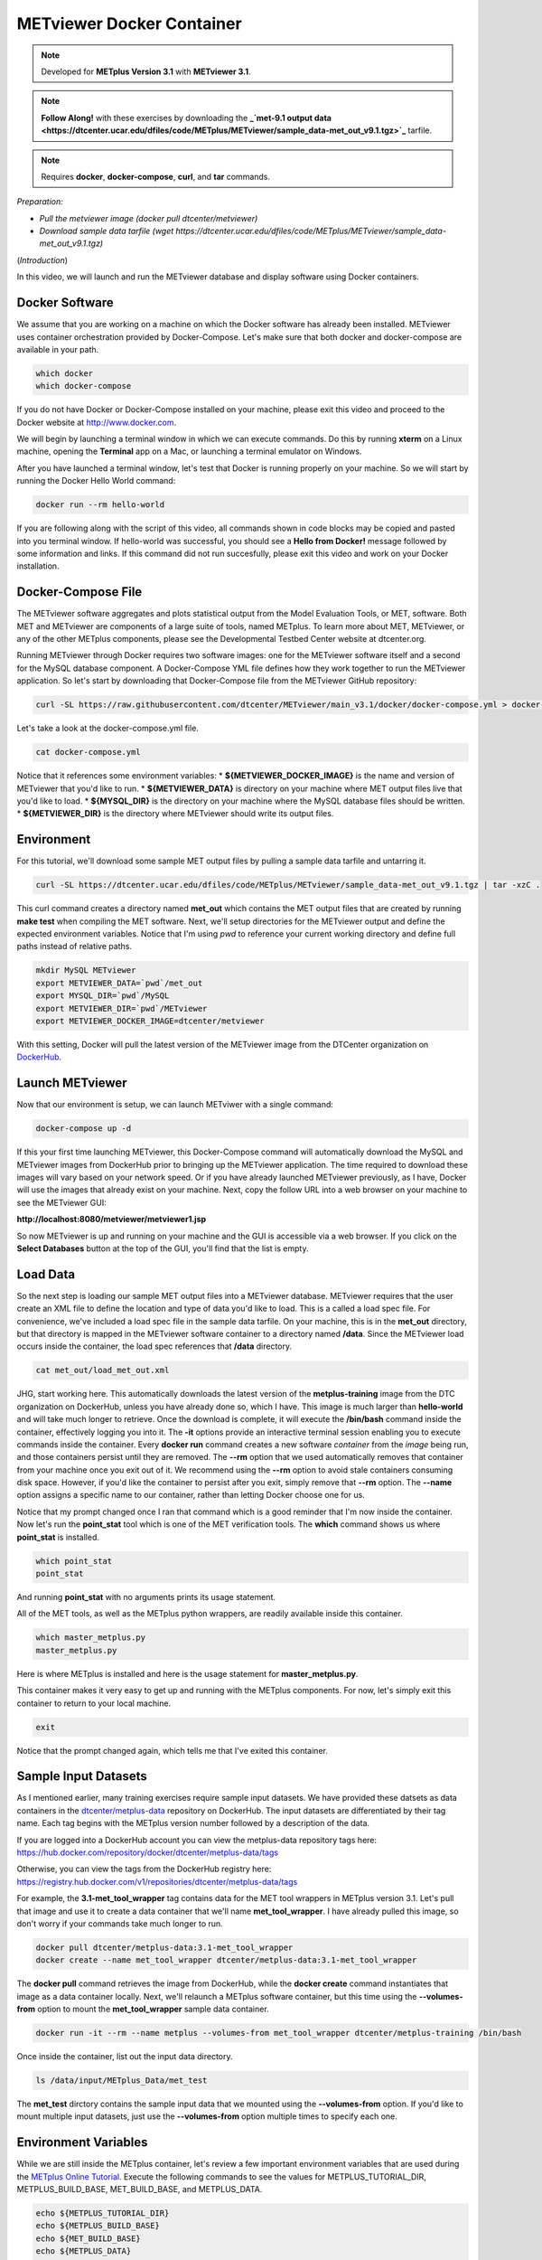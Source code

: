 .. _metviewer_docker:

METviewer Docker Container
==========================

.. raw:: html

  <iframe width="560" height="315" src="https://www.youtube.com/embed/y0RTzEobYs8" frameborder="0" allow="accelerometer; autoplay; encrypted-media; gyroscope; picture-in-picture" allowfullscreen></iframe>

.. note::

  Developed for **METplus Version 3.1** with **METviewer 3.1**.

.. note::

  **Follow Along!** with these exercises by downloading the **_`met-9.1 output data <https://dtcenter.ucar.edu/dfiles/code/METplus/METviewer/sample_data-met_out_v9.1.tgz>`_** tarfile.

.. note::

  Requires **docker**, **docker-compose**, **curl**, and **tar** commands.

*Preparation:*

* *Pull the metviewer image (docker pull dtcenter/metviewer)*
* *Download sample data tarfile (wget https://dtcenter.ucar.edu/dfiles/code/METplus/METviewer/sample_data-met_out_v9.1.tgz)*

(*Introduction*)

In this video, we will launch and run the METviewer database and display software using Docker containers.

Docker Software
---------------

We assume that you are working on a machine on which the Docker software has already been installed.
METviewer uses container orchestration provided by Docker-Compose. Let's make sure that both docker
and docker-compose are available in your path.

.. code-block::

  which docker
  which docker-compose

If you do not have Docker or Docker-Compose installed on your machine, please exit this video and proceed to the Docker
website at http://www.docker.com.

We will begin by launching a terminal window in which we can execute commands. Do this by running **xterm** on a Linux machine,
opening the **Terminal** app on a Mac, or launching a terminal emulator on Windows.

After you have launched a terminal window, let's test that Docker is running properly on your machine.
So we will start by running the Docker Hello World command:

.. code-block::

  docker run --rm hello-world

If you are following along with the script of this video, all commands shown in code blocks may be copied
and pasted into you terminal window. If hello-world was successful, you should see a **Hello from Docker!**
message followed by some information and links. If this command did not run succesfully, please exit this video
and work on your Docker installation.

Docker-Compose File 
-------------------

The METviewer software aggregates and plots statistical output from the Model Evaluation Tools, or MET, software.
Both MET and METviewer are components of a large suite of tools, named METplus. To learn more about MET, METviewer,
or any of the other METplus components, please see the Developmental Testbed Center website at dtcenter.org.

Running METviewer through Docker requires two software images: one for the METviewer software itself and a second
for the MySQL database component. A Docker-Compose YML file defines how they work together to run the METviewer
application. So let's start by downloading that Docker-Compose file from the METviewer GitHub repository:

.. code-block::

  curl -SL https://raw.githubusercontent.com/dtcenter/METviewer/main_v3.1/docker/docker-compose.yml > docker-compose.yml

Let's take a look at the docker-compose.yml file.

.. code-block::

  cat docker-compose.yml

Notice that it references some environment variables:
* **${METVIEWER_DOCKER_IMAGE}** is the name and version of METviewer that you'd like to run.
* **${METVIEWER_DATA}** is directory on your machine where MET output files live that you'd like to load.
* **${MYSQL_DIR}** is the directory on your machine where the MySQL database files should be written.
* **${METVIEWER_DIR}** is the directory where METviewer should write its output files.

Environment
-----------

For this tutorial, we'll download some sample MET output files by pulling a sample data tarfile and untarring it.

.. code-block::

  curl -SL https://dtcenter.ucar.edu/dfiles/code/METplus/METviewer/sample_data-met_out_v9.1.tgz | tar -xzC .

This curl command creates a directory named **met_out** which contains the MET output files that are created
by running **make test** when compiling the MET software. Next, we'll setup directories for the METviewer
output and define the expected environment variables. Notice that I'm using `pwd` to reference your current
working directory and define full paths instead of relative paths.

.. code-block::

  mkdir MySQL METviewer
  export METVIEWER_DATA=`pwd`/met_out
  export MYSQL_DIR=`pwd`/MySQL
  export METVIEWER_DIR=`pwd`/METviewer
  export METVIEWER_DOCKER_IMAGE=dtcenter/metviewer

With this setting, Docker will pull the latest version of the METviewer image from the DTCenter organization
on `DockerHub <https://hub.docker.com/repository/docker/dtcenter/metviewer/tags?page=1>`_.

Launch METviewer
----------------

Now that our environment is setup, we can launch METviwer with a single command:

.. code-block::

  docker-compose up -d

If this your first time launching METviewer, this Docker-Compose command will automatically download the MySQL
and METviewer images from DockerHub prior to bringing up the METviewer application. The time required to
download these images will vary based on your network speed. Or if you have already launched METviewer previously,
as I have, Docker will use the images that already exist on your machine. Next, copy the follow URL into a web
browser on your machine to see the METviewer GUI:

**http://localhost:8080/metviewer/metviewer1.jsp**

So now METviewer is up and running on your machine and the GUI is accessible via a web browser. If you click
on the **Select Databases** button at the top of the GUI, you'll find that the list is empty.

Load Data
---------

So the next step is loading our sample MET output files into a METviewer database. METviewer requires that the
user create an XML file to define the location and type of data you'd like to load. This is a called a
load spec file. For convenience, we've included a load spec file in the sample data tarfile. On your machine,
this is in the **met_out** directory, but that directory is mapped in the METviewer software container to a directory
named **/data**. Since the METviewer load occurs inside the container, the load spec references that **/data** directory.

.. code-block::

  cat met_out/load_met_out.xml

JHG, start working here.
This automatically downloads the latest version of the **metplus-training** image from the
DTC organization on DockerHub, unless you have already done so, which I have.
This image is much larger than **hello-world** and will take much longer to retrieve.
Once the download is complete, it will execute the **/bin/bash** command inside the container,
effectively logging you into it. The **-it** options provide an interactive terminal session enabling
you to execute commands inside the container. Every **docker run** command creates a new software
*container* from the *image* being run, and those containers persist until they are removed. The
**\-\-rm** option that we used automatically removes that container from your machine once you exit out of it.
We recommend using the **\-\-rm** option to avoid stale containers consuming disk space.
However, if you'd like the container to persist after you exit, simply remove that **\-\-rm** option. 
The **\-\-name** option assigns a specific name to our container, rather than letting Docker choose
one for us.

Notice that my prompt changed once I ran that command which is a good reminder that I'm now inside the
container. Now let's run the **point_stat** tool which is one of the MET verification tools.
The **which** command shows us where **point_stat** is installed.

.. code-block::

  which point_stat
  point_stat
  
And running **point_stat** with no arguments prints its usage statement.

All of the MET tools, as well as the METplus python wrappers, are readily available inside this container.

.. code-block::

  which master_metplus.py
  master_metplus.py

Here is where METplus is installed and here is the usage statement for **master_metplus.py**.

This container makes it very easy to get up and running with the METplus components.
For now, let's simply exit this container to return to your local machine.

.. code-block::

  exit

Notice that the prompt changed again, which tells me that I've exited this container.

Sample Input Datasets
---------------------

As I mentioned earlier, many training exercises require sample input datasets. We have provided these datsets as
data containers in the `dtcenter/metplus-data <https://hub.docker.com/repository/docker/dtcenter/metplus-data/general>`_
repository on DockerHub. The input datasets are differentiated by their tag name. Each tag begins with the
METplus version number followed by a description of the data.

If you are logged into a DockerHub account you can view the metplus-data repository tags here: 
https://hub.docker.com/repository/docker/dtcenter/metplus-data/tags

Otherwise, you can view the tags from the DockerHub registry here: 
https://registry.hub.docker.com/v1/repositories/dtcenter/metplus-data/tags

For example, the **3.1-met_tool_wrapper** tag contains data for the MET tool wrappers in METplus version 3.1.
Let's pull that image and use it to create a data container that we'll name **met_tool_wrapper**.
I have already pulled this image, so don't worry if your commands take much longer to run.

.. code-block::

  docker pull dtcenter/metplus-data:3.1-met_tool_wrapper
  docker create --name met_tool_wrapper dtcenter/metplus-data:3.1-met_tool_wrapper 

The **docker pull** command retrieves the image from DockerHub, while the **docker create** command instantiates
that image as a data container locally. Next, we'll relaunch a METplus software container, but this time
using the **\-\-volumes-from** option to mount the **met_tool_wrapper** sample data container.

.. code-block::

  docker run -it --rm --name metplus --volumes-from met_tool_wrapper dtcenter/metplus-training /bin/bash

Once inside the container, list out the input data directory.

.. code-block::

  ls /data/input/METplus_Data/met_test

The **met_test** dirctory contains the sample input data that we mounted using the **\-\-volumes-from** option.
If you'd like to mount multiple input datasets, just use the **\-\-volumes-from** option multiple times to
specify each one.

Environment Variables
---------------------

While we are still inside the METplus container, let's review a few important environment variables that
are used during the `METplus Online Tutorial <http://dtcenter.org/community-code/metplus/online-tutorial>`_.
Execute the following commands to see the values for METPLUS_TUTORIAL_DIR, METPLUS_BUILD_BASE,
MET_BUILD_BASE, and METPLUS_DATA.

.. code-block::

  echo ${METPLUS_TUTORIAL_DIR}
  echo ${METPLUS_BUILD_BASE}
  echo ${MET_BUILD_BASE}
  echo ${METPLUS_DATA} 

These are used throughout the online tutorial to simplify the commands you'll run.

You are now ready to proceed to the training exercises! Just execute all future training exercise 
commands from inside this container. Each training exercise should indicate the required input data at the top.
For example, the **Follow Along!** note at the top of this page tells you that the **met_tool_wrapper** input
data is required.

.. note::

  **Follow Along!** with these exercises using **met_tool_wrapper** data.

Be sure to run **docker pull** and **docker create** to retrieve that input data and use the **\-\-volumes-from**
option to mount it into your **docker run** container.

Exiting a Container
-------------------

Once you have finished running through some METplus training exercises from another module,
you will want to exit this container and cleanup. To exit the container, simply type:

.. code-block::

  exit

From outside the container, you can list both the **images** and **containers** on your machine
by running these commands.

.. code-block::

  docker images
  docker ps -a

At a minimum, you should see images for **hello-world**, **metplus-training**, and the **met-tool-wrapper** data.
And **docker ps -a** should only show the **met-tool-wrapper** data container. All of the other containers created
by **docker run** were automatically removed once you exited them since we used the **\-\-rm** option.
If you would like the container to persist after exiting, omit the **\-\-rm** option.

Restarting a Container
----------------------

To illustrate this, let's run the follow commands to relaunch a container without
the **\-\-rm** option, simply exit back out of it, and then list the containers on
your machine.

.. code-block::

  docker run -it --name metplus dtcenter/metplus-training /bin/bash
  exit
  docker ps -a

You should now see a container named **metplus** that exited a short time ago.
If you would like to log back into that container to do some more training exercises,
run the following commands to start it back up and launch the bash shell.

.. code-block::

  docker start metplus
  docker exec -it metplus /bin/bash

Cleaning up
-----------

Now let's say that you are all finished with the training exercises and want to
cleanup your machine. You can exit the **metplus** container and delete all of the
containers and images from your machine by running these commands.

.. code-block::

  exit
  docker rm -f metplus met_tool_wrapper
  docker rmi -f hello-world dtcenter/metplus-data:3.1-met_tool_wrapper dtcenter/metplus-training

The **metplus** software container, the **met_tool_wrapper** data container and images
for **hello-world**, **metplus-data**, and **metplus-training** should
no longer appear when you run the **docker ps -a** and **docker images** commands.

.. code-block::

  docker ps -a
  docker images

Thank you for watching this video. I hope you find running the METplus-Training exercises 
inside a Docker container to be useful.

